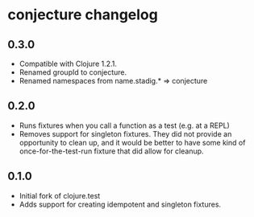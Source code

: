 #+STARTUP: hidestars showall
* conjecture changelog
** 0.3.0
   - Compatible with Clojure 1.2.1.
   - Renamed groupId to conjecture.
   - Renamed namespaces from name.stadig.* => conjecture
** 0.2.0
   - Runs fixtures when you call a function as a test (e.g. at a REPL)
   - Removes support for singleton fixtures.  They did not provide an
     opportunity to clean up, and it would be better to have some kind of
     once-for-the-test-run fixture that did allow for cleanup.
** 0.1.0
   - Initial fork of clojure.test
   - Adds support for creating idempotent and singleton fixtures.
